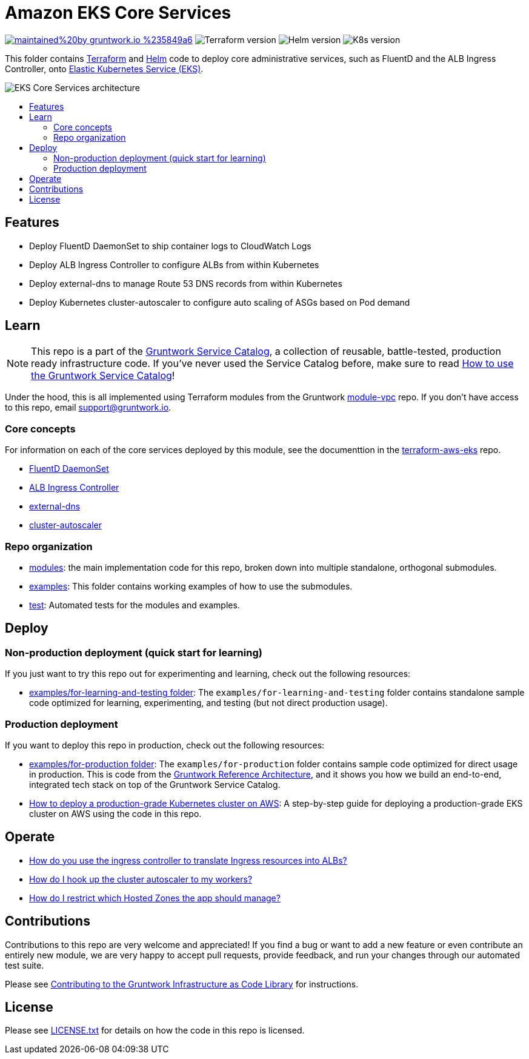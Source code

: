 :type: service
:name: Amazon EKS Core Services
:description: Deploy core administrative applications on top of Amazon EC2 Kubernetes Service (EKS)
:icon: /_docs/eks-icon.png
:category: docker-orchestration
:cloud: aws
:tags: docker, orchestration, kubernetes, containers
:license: gruntwork
:built-with: terraform, helm

// AsciiDoc TOC settings
:toc:
:toc-placement!:
:toc-title:

// GitHub specific settings. See https://gist.github.com/dcode/0cfbf2699a1fe9b46ff04c41721dda74 for details.
ifdef::env-github[]
:tip-caption: :bulb:
:note-caption: :information_source:
:important-caption: :heavy_exclamation_mark:
:caution-caption: :fire:
:warning-caption: :warning:
endif::[]

= Amazon EKS Core Services

image:https://img.shields.io/badge/maintained%20by-gruntwork.io-%235849a6.svg[link="https://gruntwork.io/?ref=repo_aws_service_catalog"]
image:https://img.shields.io/badge/tf-%3E%3D0.12.0-blue.svg[Terraform version]
image:https://img.shields.io/badge/helm-%3E%3D3.1.0-green[Helm version]
image:https://img.shields.io/badge/k8s-1.13%20~%201.15-5dbcd2[K8s version]

This folder contains https://www.terraform.io[Terraform] and https://helm.sh/[Helm] code to deploy core administrative
services, such as FluentD and the ALB Ingress Controller, onto https://docs.aws.amazon.com/eks/latest/userguide/clusters.html[Elastic Kubernetes Service (EKS)].

image::/_docs/eks-core-services-architecture.png?raw=true[EKS Core Services architecture]

toc::[]




== Features

* Deploy FluentD DaemonSet to ship container logs to CloudWatch Logs
* Deploy ALB Ingress Controller to configure ALBs from within Kubernetes
* Deploy external-dns to manage Route 53 DNS records from within Kubernetes
* Deploy Kubernetes cluster-autoscaler to configure auto scaling of ASGs based on Pod demand




== Learn

NOTE: This repo is a part of the https://github.com/gruntwork-io/aws-service-catalog/[Gruntwork Service Catalog], a collection of
reusable, battle-tested, production ready infrastructure code. If you've never used the Service Catalog before, make
sure to read https://gruntwork.io/guides/foundations/how-to-use-gruntwork-service-catalog/[How to use the Gruntwork
Service Catalog]!

Under the hood, this is all implemented using Terraform modules from the Gruntwork
https://github.com/gruntwork-io/module-vpc[module-vpc] repo. If you don't have access to this repo, email
support@gruntwork.io.


=== Core concepts

For information on each of the core services deployed by this module, see the documenttion in the
https://github.com/gruntwork-io/terraform-aws-eks[terraform-aws-eks] repo.

* https://github.com/gruntwork-io/terraform-aws-eks/tree/master/modules/eks-cloudwatch-container-logs[FluentD DaemonSet]
* https://github.com/gruntwork-io/terraform-aws-eks/blob/master/modules/eks-alb-ingress-controller[ALB Ingress Controller]
* https://github.com/gruntwork-io/terraform-aws-eks/tree/master/modules/eks-k8s-external-dns[external-dns]
* https://github.com/gruntwork-io/terraform-aws-eks/tree/master/modules/eks-k8s-cluster-autoscaler[cluster-autoscaler]


=== Repo organization

* link:/modules[modules]: the main implementation code for this repo, broken down into multiple standalone, orthogonal submodules.
* link:/examples[examples]: This folder contains working examples of how to use the submodules.
* link:/test[test]: Automated tests for the modules and examples.


== Deploy

=== Non-production deployment (quick start for learning)

If you just want to try this repo out for experimenting and learning, check out the following resources:

* link:/examples/for-learning-and-testing[examples/for-learning-and-testing folder]: The
  `examples/for-learning-and-testing` folder contains standalone sample code optimized for learning, experimenting, and
  testing (but not direct production usage).

=== Production deployment

If you want to deploy this repo in production, check out the following resources:

* link:/examples/for-production[examples/for-production folder]: The `examples/for-production` folder contains sample
  code optimized for direct usage in production. This is code from the
  https://gruntwork.io/reference-architecture/:[Gruntwork Reference Architecture], and it shows you how we build an
  end-to-end, integrated tech stack on top of the Gruntwork Service Catalog.
* https://gruntwork.io/guides/kubernetes/how-to-deploy-production-grade-kubernetes-cluster-aws/#deployment_walkthrough[How to deploy a production-grade Kubernetes cluster on AWS]: A step-by-step guide for deploying a production-grade EKS cluster on AWS using the code in this repo.




== Operate

* https://github.com/gruntwork-io/terraform-aws-eks/tree/master/modules/eks-alb-ingress-controller#using-the-ingress-controller[How
  do you use the ingress controller to translate Ingress resources into ALBs?]
* link:core-concepts.md#how-do-i-hook-up-the-cluster-autoscaler-to-my-workers[How do I hook up the cluster autoscaler to
  my workers?]
* link:core-concepts.md#how-do-i-restrict-which-hosted-zones-the-app-should-manage[How do I restrict which Hosted Zones
  the app should manage?]


== Contributions

Contributions to this repo are very welcome and appreciated! If you find a bug or want to add a new feature or even contribute an entirely new module, we are very happy to accept pull requests, provide feedback, and run your changes through our automated test suite.

Please see https://gruntwork.io/guides/foundations/how-to-use-gruntwork-infrastructure-as-code-library/#contributing-to-the-gruntwork-infrastructure-as-code-library[Contributing to the Gruntwork Infrastructure as Code Library] for instructions.




== License

Please see link:/LICENSE.txt[LICENSE.txt] for details on how the code in this repo is licensed.
